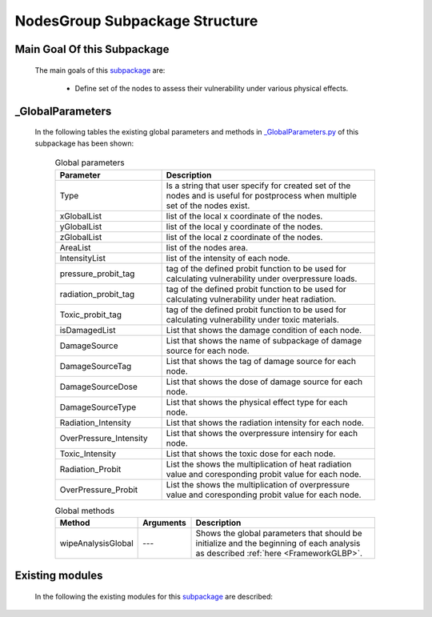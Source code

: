 .. _NodesGroupEx:

*******************************************
NodesGroup Subpackage Structure
*******************************************
   
Main Goal Of this Subpackage
----------------------------

   The main goals of this `subpackage <https://github.com/OpenSRANE/OpenSRANE/tree/main/opensrane/NodesGroups>`_ are:

      * Define set of the nodes to assess their vulnerability under various physical effects.
	  
	  
_GlobalParameters
-----------------

   In the following tables the existing global parameters and methods in `_GlobalParameters.py <https://github.com/OpenSRANE/OpenSRANE/tree/main/opensrane/NodesGroups/_GlobalParameters.py>`_ of this subpackage has been shown:
   
      .. csv-table:: Global parameters
         :header: "Parameter", "Description"
         :widths: 20, 40
  	     
         Type, Is a string that user specify for created set of the nodes and is useful for postprocess when multiple set of the nodes exist.
		 xGlobalList, list of the local x coordinate of the nodes.
		 yGlobalList, list of the local y coordinate of the nodes.
		 zGlobalList, list of the local z coordinate of the nodes.
		 AreaList, list of the nodes area.
		 IntensityList, list of the intensity of each node.
		 pressure_probit_tag, tag of the defined probit function to be used for calculating vulnerability under overpressure loads.
		 radiation_probit_tag, tag of the defined probit function to be used for calculating vulnerability under heat radiation.
		 Toxic_probit_tag, tag of the defined probit function to be used for calculating vulnerability under toxic materials.
		 isDamagedList, List that shows the damage condition of each node.
		 DamageSource, List that shows the name of subpackage of damage source for each node.
		 DamageSourceTag, List that shows the tag of damage source for each node.
		 DamageSourceDose, List that shows the dose of damage source for each node.
		 DamageSourceType, List that shows the physical effect type for each node.
		 Radiation_Intensity, List that shows the radiation intensity for each node.
		 OverPressure_Intensity, List that shows the overpressure intensiry for each node.
		 Toxic_Intensity, List that shows the toxic dose for each node.
		 Radiation_Probit, List the shows the multiplication of heat radiation value and coresponding probit value for each node.
		 OverPressure_Probit, List the shows the multiplication of overpressure value and coresponding probit value for each node.
		 
		 
		 
      .. csv-table:: Global methods
         :header: "Method", "Arguments", "Description"
         :widths: 10, 10, 40
	     
         wipeAnalysisGlobal, "---", Shows the global parameters that should be initialize and the beginning of each analysis as described :ref:`here <FrameworkGLBP>`.
		 
		 
		 
Existing modules
----------------
   
   In the following the existing modules for this `subpackage <https://github.com/OpenSRANE/OpenSRANE/tree/main/opensrane/NodesGroups>`_ are described:
   
   .. toctree::
      :maxdepth: 1
   
      NodesGroup-spk/Nodes
      NodesGroup-spk/RectangNodes
